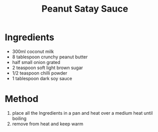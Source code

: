 #+TITLE: Peanut Satay Sauce
#+ROAM_TAGS: @sauce @recipe

* Ingredients

- 300ml coconut milk
- 8 tablespoon crunchy peanut butter
- half small onion grated
- 2 teaspoon soft light brown sugar
- 1/2 teaspoon chilli powder
- 1 tablespoon dark soy sauce

* Method

1. place all the Ingredients in a pan and heat over a medium heat until boiling
2. remove from heat and keep warm
